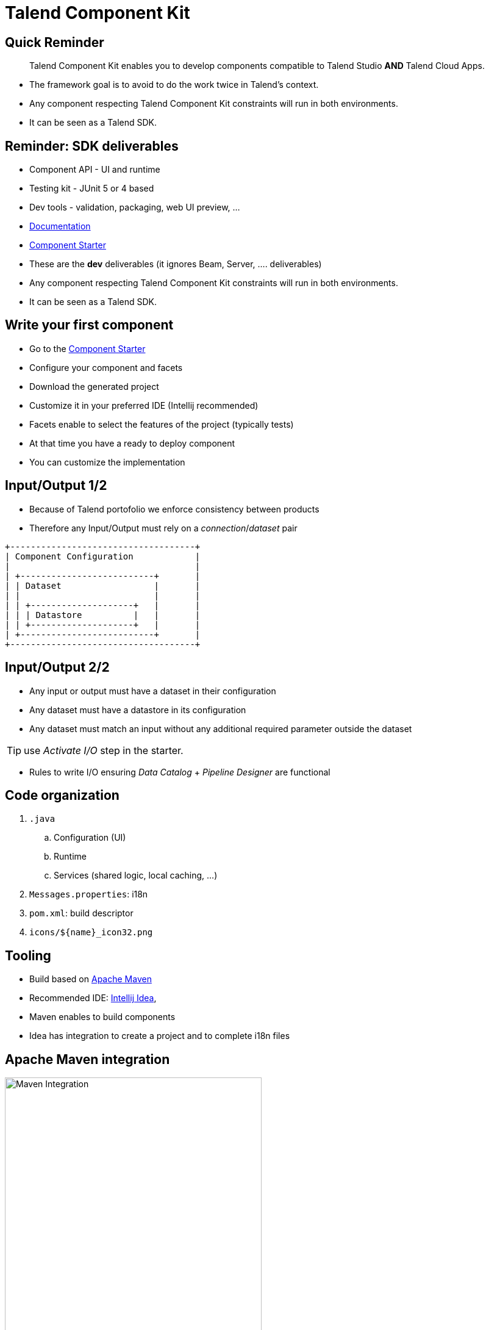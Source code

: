 = Talend Component Kit
:customcss: talend.css
:icons: font
:imagesdir: images
:imagesoutdir: images
:source-highlighter: highlightjs
:revealjs_theme: black
:revealjs_slideNumber: true
:revealjs_history: true

// hit 's' to open presenter notes

== Quick Reminder

[quote]
Talend Component Kit enables you to develop components compatible to Talend Studio *AND* Talend Cloud Apps.

[.notes]
--
* The framework goal is to avoid to do the work twice in Talend's context.
* Any component respecting Talend Component Kit constraints will run in both environments.
* It can be seen as a Talend SDK.
--

== Reminder: SDK deliverables

* Component API - UI and runtime
* Testing kit - JUnit 5 or 4 based
* Dev tools - validation, packaging, web UI preview, ...
* link:https://talend.github.io/component-runtime/[Documentation]
* link:https://starter-toolkit.talend.io/[Component Starter]

[.notes]
--
* These are the *dev* deliverables (it ignores Beam, Server, .... deliverables)
* Any component respecting Talend Component Kit constraints will run in both environments.
* It can be seen as a Talend SDK.
--

== Write your first component

[%step]
* Go to the link:https://starter-toolkit.talend.io/[Component Starter]
* Configure your component and facets
* Download the generated project
* Customize it in your preferred IDE (Intellij recommended)

[.notes]
--
* Facets enable to select the features of the project (typically tests)
* At that time you have a ready to deploy component
* You can customize the implementation
--

== Input/Output 1/2

* Because of Talend portofolio we enforce consistency between products
* Therefore any Input/Output must rely on a _connection_/_dataset_ pair

[ditaa, generated-diagram_io-configuration,transparent=true]
....
+------------------------------------+
| Component Configuration            |
|                                    |
| +--------------------------+       |
| | Dataset                  |       |
| |                          |       |
| | +--------------------+   |       |
| | | Datastore          |   |       |
| | +--------------------+   |       |
| +--------------------------+       |
+------------------------------------+
....

== Input/Output 2/2

* Any input or output must have a dataset in their configuration
* Any dataset must have a datastore in its configuration
* Any dataset must match an input without any additional required parameter outside the dataset


TIP: use _Activate I/O_ step in the starter.


[.notes]
--
* Rules to write I/O ensuring _Data Catalog_ + _Pipeline Designer_ are functional
--

== Code organization

. `.java`
.. Configuration (UI)
.. Runtime
.. Services (shared logic, local caching, ...)
. `Messages.properties`: i18n
. `pom.xml`: build descriptor
. `icons/${name}_icon32.png`

== Tooling

* Build based on link:https://maven.apache.org/[Apache Maven]
* Recommended IDE: link:https://www.jetbrains.com/idea/[Intellij Idea],

[.notes]
--
* Maven enables to build components
* Idea has integration to create a project and to complete i18n files
--

== Apache Maven integration

image::mvn_clean_install.png[Maven Integration,70%]

[.notes]
--
. Adds all needed steps to generate metadata for the component
.. dependencies management
.. documentation generation from annotations
.. validation of component model
.. bundling as a shareable "zip" (a.k.a. _Component ARchive_)
--

link:https://talend.github.io/component-runtime/main/1.1.9/build-tools-maven.html[Documentation]

== Testing

* Preferred engine: link:https://junit.org/junit5/[JUnit 5],
* Emit/Collect records,
* Run small jobs,
* Reuse services.

[.notes]
--
* Junit 5 preferred over JUnit 4 for a better flexibility and maintenance
--

link:https://talend.github.io/component-runtime/main/1.1.9/index-sub-testing-runtime.html[Documentation]

== Big Data implications

. Record
.. Structure *copy* if mutation are needed
. `Serializable`
.. Component instances, use `transient` when possible
.. Lifecycle based on _Groups_ and not root instance for not serializable instances


[.notes]
--
* Before Big Data is distributed we only have by value instances (`Record`)
--

== Tip 1/2

* Set up Studio instance for Maven in `~/.m2/settings.xml`:

[source,xml]
----
<settings>
  <profiles>
    <profile>
      <id>studio</id>
      <properties>
        <talend.component.studioHome>/path/to/studio</talend.component.studioHome>
        <talend.component.enforceDeployment>true</talend.component.enforceDeployment>
      </properties>
    </profile>
  </profiles>
</settings>
----

[source,bash]
----
mvn package talend-component:deploy-in-studio -Pstudio
----

== Tip 2/2

* See the web UI without _Pipeline Designer_

[source,bash]
--
mvn talend-component:web
--

* Reload component from the studio without `deploy-in-studio` - `configuration/config.ini`:

[source,bash]
----
maven.repository = global
component.environment = dev
----

More tips in the link:https://talend.github.io/component-runtime/main/1.1.9/studio.html[documentation].

== Thanks

Questions?
